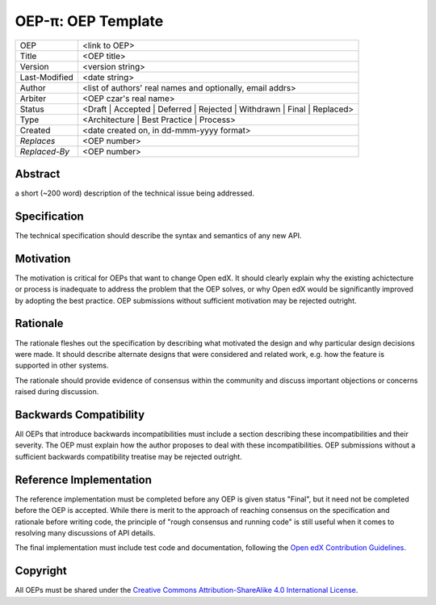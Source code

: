 =================================
OEP-π: OEP Template
=================================

+---------------+-------------------------------------------+
| OEP           | <link to OEP>                             |
+---------------+-------------------------------------------+
| Title         | <OEP title>                               |
+---------------+-------------------------------------------+
| Version       | <version string>                          |
+---------------+-------------------------------------------+
| Last-Modified | <date string>                             |
+---------------+-------------------------------------------+
| Author        | <list of authors' real names and          |
|               | optionally, email addrs>                  |
+---------------+-------------------------------------------+
| Arbiter       | <OEP czar's real name>                    |
+---------------+-------------------------------------------+
| Status        | <Draft | Accepted | Deferred |            |
|               | Rejected | Withdrawn | Final |            |
|               | Replaced>                                 |
+---------------+-------------------------------------------+
| Type          | <Architecture | Best Practice |           |
|               | Process>                                  |
+---------------+-------------------------------------------+
|  Created      | <date created on, in dd-mmm-yyyy format>  |
+---------------+-------------------------------------------+
| `Replaces`    | <OEP number>                              |
+---------------+-------------------------------------------+
| `Replaced-By` | <OEP number>                              |
+---------------+-------------------------------------------+

Abstract
========
a short (~200 word) description of the technical issue being addressed.

Specification
=============
The technical specification should describe the syntax and semantics of any new API.

Motivation
==========
The motivation is critical for OEPs that want to change Open edX. It should
clearly explain why the existing achictecture or process is inadequate to
address the problem that the OEP solves, or why Open edX would be significantly
improved by adopting the best practice. OEP submissions without sufficient
motivation may be rejected outright.

Rationale
=========
The rationale fleshes out the specification by describing what motivated the
design and why particular design decisions were made. It should describe
alternate designs that were considered and related work, e.g. how the
feature is supported in other systems.

The rationale should provide evidence of consensus within the community
and discuss important objections or concerns raised during discussion.

Backwards Compatibility
=======================
All OEPs that introduce backwards incompatibilities must include a section
describing these incompatibilities and their severity. The OEP must explain
how the author proposes to deal with these incompatibilities. OEP submissions
without a sufficient backwards compatibility treatise may be rejected outright.

Reference Implementation
========================
The reference implementation must be completed before any OEP is given status
"Final", but it need not be completed before the OEP is accepted. While there
is merit to the approach of reaching consensus on the specification and rationale
before writing code, the principle of "rough consensus and running code" is still
useful when it comes to resolving many discussions of API details.

The final implementation must include test code and documentation, following the
`Open edX Contribution Guidelines`_.

.. _Open edX Contribution Guidelines: http://edx.readthedocs.org/projects/edx-developer-guide/en/latest/process/index.html

Copyright
=========
All OEPs must be shared under the `Creative Commons Attribution-ShareAlike 4.0 International License`_.

.. _Creative Commons Attribution-ShareAlike 4.0 International License: https://creativecommons.org/licenses/by-sa/4.0/


